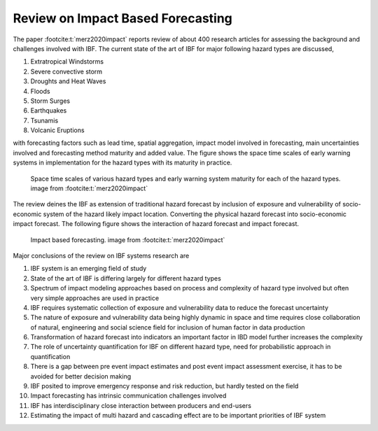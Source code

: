 Review on Impact Based Forecasting
=======================================


The paper :footcite:t:`merz2020impact` reports review of about 400 research articles for assessing the background and challenges involved with IBF. The current state of the art of IBF for major following hazard types are discussed, 

#. Extratropical Windstorms
#. Severe convective storm
#. Droughts and Heat Waves
#. Floods
#. Storm Surges
#. Earthquakes
#. Tsunamis
#. Volcanic Eruptions 

with forecasting factors such as lead time, spatial aggregation, impact model involved in forecasting, main uncertainties involved and forecasting method maturity and added value. The figure shows the space time scales of early warning systems in implementation for the hazard types with its maturity in practice. 


.. figure:: _static/ews_hazard.png
   :scale: 100 %
   :alt: Early warning system for hazard types and its space time scales

   Space time scales of various hazard types and early warning system maturity for each of the hazard types. image from :footcite:t:`merz2020impact`


The review deines the IBF as extension of traditional hazard forecast by inclusion of exposure and vulnerability of socio-economic system of the hazard likely impact location.  Converting the physical hazard forecast into socio-economic impact forecast. The following figure shows the interaction of hazard forecast and impact forecast. 

.. figure:: _static/ibf_review.png
   :scale: 100 %
   :alt: Impact based forecasting

   Impact based forecasting. image from :footcite:t:`merz2020impact`


Major conclusions of the review on IBF systems research are

#. IBF system is an emerging field of study
#. State of the art of IBF is differing largely for different hazard types
#. Spectrum of impact modeling approaches based on process and complexity of hazard type involved but often very simple approaches are used in practice
#. IBF requires systematic collection of exposure and vulnerability data to reduce the forecast uncertainty
#. The nature of exposure and vulnerability data being highly dynamic in space and time requires close collaboration of natural, engineering and social science field for inclusion of human factor in data production
#. Transformation of hazard forecast into indicators an important factor in IBD model further increases the complexity
#. The role of uncertainty quantification for IBF on different hazard type, need for probabilistic approach in quantification
#. There is a gap between pre event impact estimates and post event impact assessment exercise, it has to be avoided for better decision making 
#. IBF posited to improve emergency response and risk reduction, but hardly tested on the field    
#. Impact forecasting has intrinsic communication challenges involved
#. IBF has interdisciplinary close interaction between producers and end-users
#. Estimating the impact of multi hazard and cascading effect are to be important priorities of IBF system


.. footbibliography:: 



